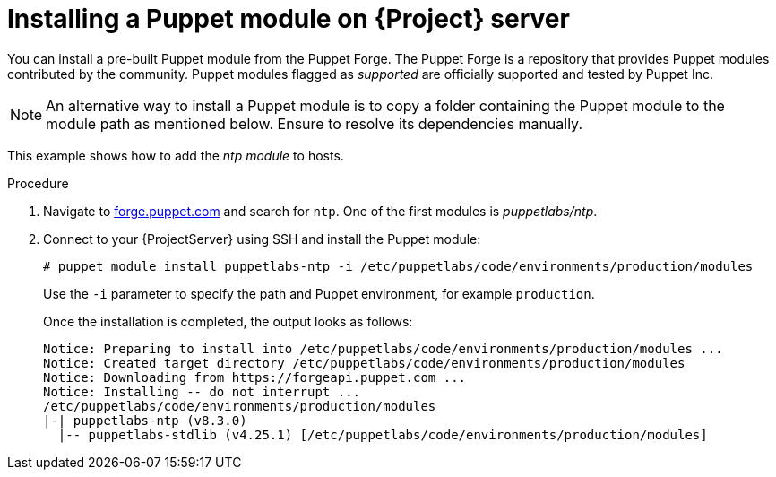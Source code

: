:_mod-docs-content-type: PROCEDURE

[id="installing_a_puppet_module_{context}"]
= Installing a Puppet module on {Project} server

You can install a pre-built Puppet module from the Puppet Forge.
The Puppet Forge is a repository that provides Puppet modules contributed by the community.
Puppet modules flagged as _supported_ are officially supported and tested by Puppet Inc.

[NOTE]
====
An alternative way to install a Puppet module is to copy a folder containing the Puppet module to the module path as mentioned below.
Ensure to resolve its dependencies manually.
====

This example shows how to add the _ntp module_ to hosts.

.Procedure
. Navigate to https://forge.puppet.com/[forge.puppet.com] and search for `ntp`.
One of the first modules is _puppetlabs/ntp_.
. Connect to your {ProjectServer} using SSH and install the Puppet module:
+
[options="nowrap", subs="verbatim,quotes,attributes"]
----
# puppet module install puppetlabs-ntp -i /etc/puppetlabs/code/environments/production/modules
----
+
Use the `-i` parameter to specify the path and Puppet environment, for example `production`.
+
Once the installation is completed, the output looks as follows:
+
[options="nowrap", subs="verbatim,quotes,attributes"]
----
Notice: Preparing to install into /etc/puppetlabs/code/environments/production/modules ...
Notice: Created target directory /etc/puppetlabs/code/environments/production/modules
Notice: Downloading from https://forgeapi.puppet.com ...
Notice: Installing -- do not interrupt ...
/etc/puppetlabs/code/environments/production/modules
|-| puppetlabs-ntp (v8.3.0)
  |-- puppetlabs-stdlib (v4.25.1) [/etc/puppetlabs/code/environments/production/modules]
----
